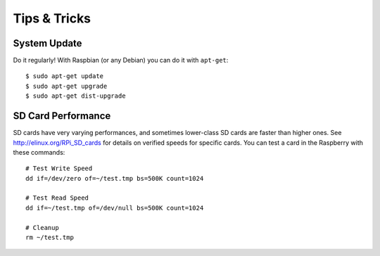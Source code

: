 Tips & Tricks
=============

System Update
-------------

Do it regularly! With Raspbian (or any Debian) you can do it with ``apt-get``:

::

    $ sudo apt-get update
    $ sudo apt-get upgrade
    $ sudo apt-get dist-upgrade


SD Card Performance
-------------------

SD cards have very varying performances, and sometimes lower-class SD cards 
are faster than higher ones. See http://elinux.org/RPi_SD_cards for details
on verified speeds for specific cards. You can test a card in the Raspberry
with these commands:

::

    # Test Write Speed
    dd if=/dev/zero of=~/test.tmp bs=500K count=1024

    # Test Read Speed
    dd if=~/test.tmp of=/dev/null bs=500K count=1024

    # Cleanup
    rm ~/test.tmp
